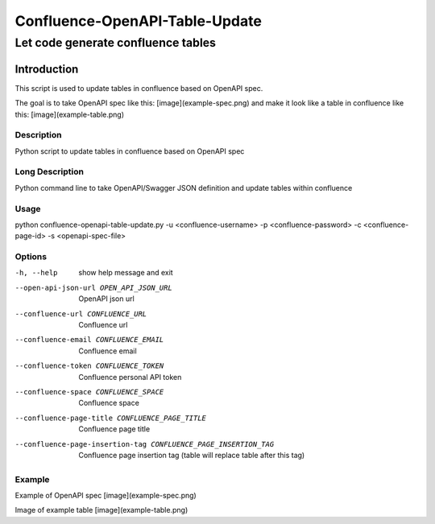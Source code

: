 =================
Confluence-OpenAPI-Table-Update
=================
-------------------------
Let code generate confluence tables
-------------------------

Introduction
============

This script is used to update tables in confluence based on OpenAPI spec. 

The goal is to take OpenAPI spec like this:
[image](example-spec.png)
and make it look like a table in confluence like this:
[image](example-table.png)


Description
-----------

Python script to update tables in confluence based on OpenAPI spec

Long Description
----------------

Python command line to take OpenAPI/Swagger JSON definition and update tables within confluence

Usage
-----

python confluence-openapi-table-update.py -u <confluence-username> -p <confluence-password> -c <confluence-page-id> -s <openapi-spec-file>

Options
-------

-h, --help          show help message and exit
--open-api-json-url OPEN_API_JSON_URL
                    OpenAPI json url
--confluence-url CONFLUENCE_URL
                    Confluence url
--confluence-email CONFLUENCE_EMAIL
                    Confluence email
--confluence-token CONFLUENCE_TOKEN
                    Confluence personal API token
--confluence-space CONFLUENCE_SPACE
                    Confluence space
--confluence-page-title CONFLUENCE_PAGE_TITLE
                    Confluence page title
--confluence-page-insertion-tag CONFLUENCE_PAGE_INSERTION_TAG
                    Confluence page insertion tag (table will replace
                    table after this tag)

Example
-------

Example of OpenAPI spec
[image](example-spec.png)

Image of example table
[image](example-table.png)
